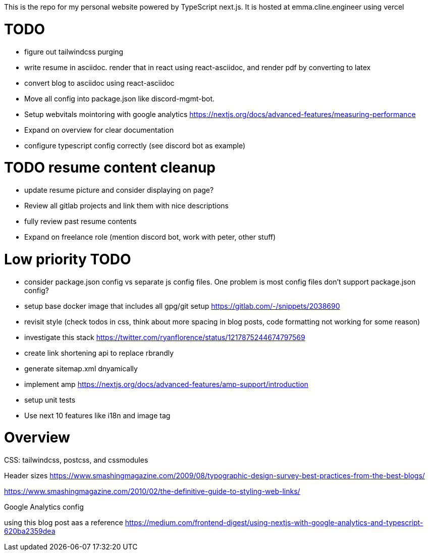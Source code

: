 This is the repo for my personal website powered by TypeScript next.js. It is hosted at emma.cline.engineer using vercel

# TODO

* figure out tailwindcss purging
* write resume in asciidoc. render that in react using react-asciidoc, and render pdf by converting to latex
* convert blog to asciidoc using react-asciidoc
* Move all config into package.json like discord-mgmt-bot.
* Setup webvitals mointoring with google analytics https://nextjs.org/docs/advanced-features/measuring-performance
* Expand on overview for clear documentation
* configure typescript config correctly (see discord bot as example)

# TODO resume content cleanup

* update resume picture and consider displaying on page?
* Review all gitlab projects and link them with nice descriptions
* fully review past resume contents
* Expand on freelance role (mention discord bot, work with peter, other stuff)

# Low priority TODO

* consider package.json config vs separate js config files. One problem is most config files don't support package.json config?
* setup base docker image that includes all gpg/git setup https://gitlab.com/-/snippets/2038690
* revisit style (check todos in css, think about more spacing in blog posts, code formatting not working for some reason)
* investigate this stack https://twitter.com/ryanflorence/status/1217875244674797569
* create link shortening api to replace rbrandly
* generate sitemap.xml dnyamically
* implement amp https://nextjs.org/docs/advanced-features/amp-support/introduction
* setup unit tests
* Use next 10 features like i18n and image tag

# Overview

CSS: tailwindcss, postcss, and cssmodules

Header sizes
https://www.smashingmagazine.com/2009/08/typographic-design-survey-best-practices-from-the-best-blogs/

https://www.smashingmagazine.com/2010/02/the-definitive-guide-to-styling-web-links/

Google Analytics config

using this blog post aas a reference https://medium.com/frontend-digest/using-nextjs-with-google-analytics-and-typescript-620ba2359dea
